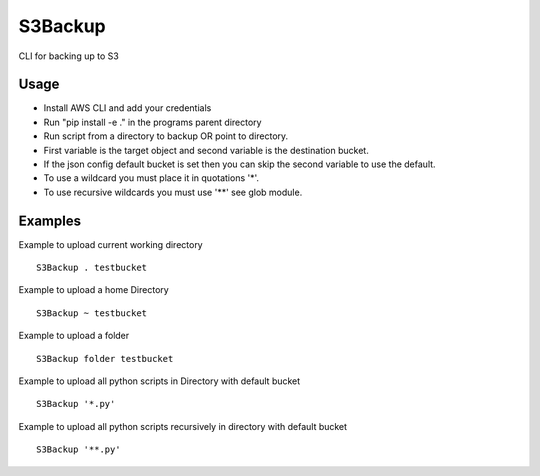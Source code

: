 

S3Backup
========

CLI for backing up to S3

Usage
-----

- Install AWS CLI and add your credentials
- Run "pip install -e ." in the programs parent directory
- Run script from a directory to backup OR point to directory.
- First variable is the target object and second variable is the destination bucket.
- If the json config default bucket is set then you can skip the second variable to use the default.
- To use a wildcard you must place it in quotations '*'.
- To use recursive wildcards you must use '**' see glob module.


Examples
--------

Example to upload current working directory
::
  S3Backup . testbucket

Example to upload a home Directory
::
  S3Backup ~ testbucket

Example to upload a folder
::
  S3Backup folder testbucket

Example to upload all python scripts in Directory with default bucket
::
  S3Backup '*.py'

Example to upload all python scripts recursively in directory with default bucket
::
  S3Backup '**.py'
